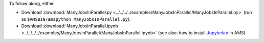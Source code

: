 To follow along, either

* Download :download:`ManyJobsInParallel.py <../../../../examples/ManyJobsInParallel/ManyJobsInParallel.py>` (run as ``$AMSBIN/amspython ManyJobsInParallel.py``).
* Download :download:`ManyJobsInParallel.ipynb <../../../../examples/ManyJobsInParallel/ManyJobsInParallel.ipynb>` (see also: how to install `Jupyterlab <../../../Scripting/Python_Stack/Python_Stack.html#install-and-run-jupyter-lab-jupyter-notebooks>`__ in AMS)
